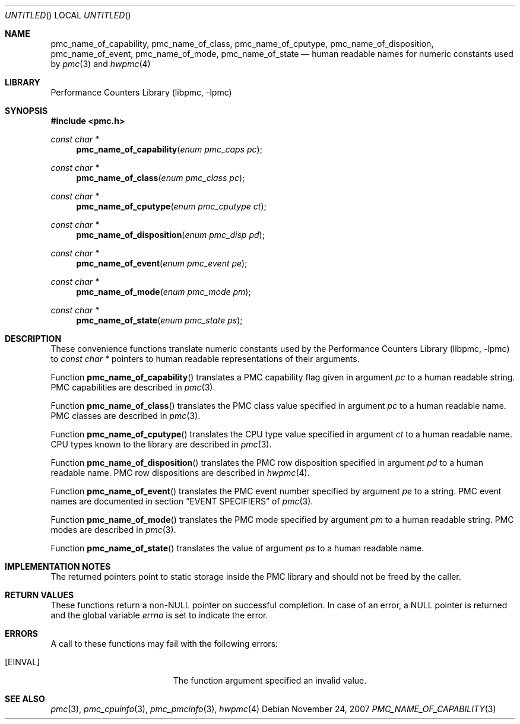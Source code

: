 .\" Copyright (c) 2007 Joseph Koshy.  All rights reserved.
.\"
.\" Redistribution and use in source and binary forms, with or without
.\" modification, are permitted provided that the following conditions
.\" are met:
.\" 1. Redistributions of source code must retain the above copyright
.\"    notice, this list of conditions and the following disclaimer.
.\" 2. Redistributions in binary form must reproduce the above copyright
.\"    notice, this list of conditions and the following disclaimer in the
.\"    documentation and/or other materials provided with the distribution.
.\"
.\" This software is provided by Joseph Koshy ``as is'' and
.\" any express or implied warranties, including, but not limited to, the
.\" implied warranties of merchantability and fitness for a particular purpose
.\" are disclaimed.  in no event shall Joseph Koshy be liable
.\" for any direct, indirect, incidental, special, exemplary, or consequential
.\" damages (including, but not limited to, procurement of substitute goods
.\" or services; loss of use, data, or profits; or business interruption)
.\" however caused and on any theory of liability, whether in contract, strict
.\" liability, or tort (including negligence or otherwise) arising in any way
.\" out of the use of this software, even if advised of the possibility of
.\" such damage.
.\"
.\" $FreeBSD: src/lib/libpmc/pmc_name_of_capability.3,v 1.1.4.1.2.1 2009/10/25 01:10:29 kensmith Exp $
.\"
.Dd November 24, 2007
.Os
.Dt PMC_NAME_OF_CAPABILITY 3
.Sh NAME
.Nm pmc_name_of_capability ,
.Nm pmc_name_of_class ,
.Nm pmc_name_of_cputype ,
.Nm pmc_name_of_disposition ,
.Nm pmc_name_of_event ,
.Nm pmc_name_of_mode ,
.Nm pmc_name_of_state
.Nd human readable names for numeric constants used by
.Xr pmc 3
and
.Xr hwpmc 4
.Sh LIBRARY
.Lb libpmc
.Sh SYNOPSIS
.In pmc.h
.Ft "const char *"
.Fn pmc_name_of_capability "enum pmc_caps pc"
.Ft "const char *"
.Fn pmc_name_of_class "enum pmc_class pc"
.Ft "const char *"
.Fn pmc_name_of_cputype "enum pmc_cputype ct"
.Ft "const char *"
.Fn pmc_name_of_disposition "enum pmc_disp pd"
.Ft "const char *"
.Fn pmc_name_of_event "enum pmc_event pe"
.Ft "const char *"
.Fn pmc_name_of_mode "enum pmc_mode pm"
.Ft "const char *"
.Fn pmc_name_of_state "enum pmc_state ps"
.Sh DESCRIPTION
These convenience functions translate numeric constants used by the
.Lb libpmc
to
.Vt "const char *"
pointers to human readable representations of their arguments.
.Pp
Function
.Fn pmc_name_of_capability
translates a PMC capability flag given in argument
.Fa pc
to a human readable string.
PMC capabilities are described in
.Xr pmc 3 .
.Pp
Function
.Fn pmc_name_of_class
translates the PMC class value specified in argument
.Fa pc
to a human readable name.
PMC classes are described in
.Xr pmc 3 .
.Pp
Function
.Fn pmc_name_of_cputype
translates the CPU type value specified in argument
.Fa ct
to a human readable name.
CPU types known to the library are described in
.Xr pmc 3 .
.Pp
Function
.Fn pmc_name_of_disposition
translates the PMC row disposition specified in argument
.Fa pd
to a human readable name.
PMC row dispositions are described in
.Xr hwpmc 4 .
.Pp
Function
.Fn pmc_name_of_event
translates the PMC event number specified by argument
.Fa pe
to a string.
PMC event names are documented in section
.Sx EVENT SPECIFIERS
of
.Xr pmc 3 .
.Pp
Function
.Fn pmc_name_of_mode
translates the PMC mode specified by argument
.Fa pm
to a human readable string.
PMC modes are described in
.Xr pmc 3 .
.Pp
Function
.Fn pmc_name_of_state
translates the value of argument
.Fa ps
to a human readable name.
.Sh IMPLEMENTATION NOTES
The returned pointers point to static storage inside the PMC
library and should not be freed by the caller.
.Sh RETURN VALUES
These functions return a non-NULL pointer on successful completion.
In case of an error, a NULL pointer is returned and the global
variable
.Va errno
is set to indicate the error.
.Sh ERRORS
A call to these functions may fail with the following errors:
.Bl -tag -width Er
.It Bq Er EINVAL
The function argument specified an invalid value.
.El
.Sh SEE ALSO
.Xr pmc 3 ,
.Xr pmc_cpuinfo 3 ,
.Xr pmc_pmcinfo 3 ,
.Xr hwpmc 4
